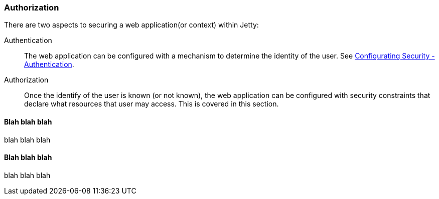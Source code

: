 //  ========================================================================
//  Copyright (c) 1995-2016 Mort Bay Consulting Pty. Ltd.
//  ========================================================================
//  All rights reserved. This program and the accompanying materials
//  are made available under the terms of the Eclipse Public License v1.0
//  and Apache License v2.0 which accompanies this distribution.
//
//      The Eclipse Public License is available at
//      http://www.eclipse.org/legal/epl-v10.html
//
//      The Apache License v2.0 is available at
//      http://www.opensource.org/licenses/apache2.0.php
//
//  You may elect to redistribute this code under either of these licenses.
//  ========================================================================

[[configuring-security-authorization]]
=== Authorization

There are two aspects to securing a web application(or context) within
Jetty:

Authentication::
  The web application can be configured with a mechanism to determine
  the identity of the user. See
  link:#configuring-security-authentication[Configurating Security -
  Authentication].
Authorization::
  Once the identify of the user is known (or not known), the web
  application can be configured with security constraints that declare
  what resources that user may access. This is covered in this section.

==== Blah blah blah

blah blah blah

==== Blah blah blah

blah blah blah
